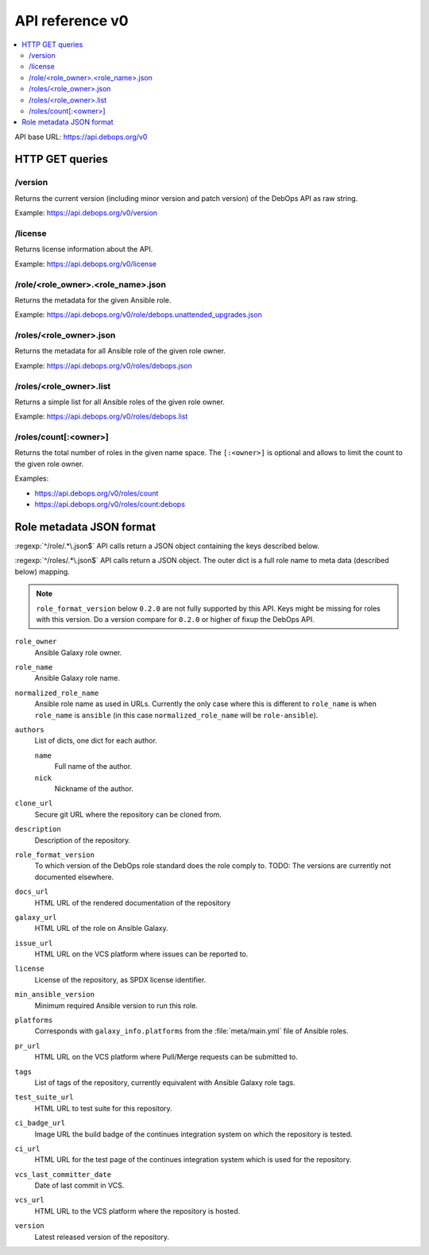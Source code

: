 API reference v0
================

.. contents::
   :local:

API base URL: https://api.debops.org/v0

HTTP GET queries
----------------

/version
~~~~~~~~

Returns the current version (including minor version and patch version) of the
DebOps API as raw string.

Example: https://api.debops.org/v0/version

/license
~~~~~~~~

Returns license information about the API.

Example: https://api.debops.org/v0/license

/role/<role_owner>.<role_name>.json
~~~~~~~~~~~~~~~~~~~~~~~~~~~~~~~~~~~

Returns the metadata for the given Ansible role.

Example: https://api.debops.org/v0/role/debops.unattended_upgrades.json

/roles/<role_owner>.json
~~~~~~~~~~~~~~~~~~~~~~~~

Returns the metadata for all Ansible role of the given role owner.

Example: https://api.debops.org/v0/roles/debops.json

/roles/<role_owner>.list
~~~~~~~~~~~~~~~~~~~~~~~~

Returns a simple list for all Ansible roles of the given role owner.

Example: https://api.debops.org/v0/roles/debops.list

/roles/count[:<owner>]
~~~~~~~~~~~~~~~~~~~~~~

Returns the total number of roles in the given name space.
The ``[:<owner>]`` is optional and allows to limit the count to the given role
owner.

Examples:

* https://api.debops.org/v0/roles/count
* https://api.debops.org/v0/roles/count:debops

Role metadata JSON format
-------------------------

:regexp:`^/role/.*\.json$` API calls return a JSON object containing the keys
described below.

:regexp:`^/roles/.*\.json$` API calls return a JSON object. The outer dict is a
full role name to meta data (described below) mapping.

.. note:: ``role_format_version`` below ``0.2.0`` are not fully supported by
   this API. Keys might be missing for roles with this version.
   Do a version compare for ``0.2.0`` or higher of fixup the DebOps API.

``role_owner``
  Ansible Galaxy role owner.

``role_name``
  Ansible Galaxy role name.

``normalized_role_name``
  Ansible role name as used in URLs. Currently the only case where this is
  different to ``role_name`` is when ``role_name`` is ``ansible`` (in this case
  ``normalized_role_name`` will be ``role-ansible``).

``authors``
  List of dicts, one dict for each author.

  ``name``
    Full name of the author.

  ``nick``
    Nickname of the author.

``clone_url``
  Secure git URL where the repository can be cloned from.

``description``
  Description of the repository.

``role_format_version``
  To which version of the DebOps role standard does the role comply to.
  TODO: The versions are currently not documented elsewhere.

``docs_url``
  HTML URL of the rendered documentation of the repository

``galaxy_url``
  HTML URL of the role on Ansible Galaxy.

``issue_url``
  HTML URL on the VCS platform where issues can be reported to.

``license``
  License of the repository, as SPDX license identifier.

``min_ansible_version``
  Minimum required Ansible version to run this role.

``platforms``
  Corresponds with ``galaxy_info.platforms`` from the :file:`meta/main.yml` file of Ansible roles.

``pr_url``
  HTML URL on the VCS platform where Pull/Merge requests can be submitted to.

``tags``
  List of tags of the repository, currently equivalent with Ansible Galaxy role tags.

``test_suite_url``
  HTML URL to test suite for this repository.

``ci_badge_url``
  Image URL the build badge of the continues integration system on which the
  repository is tested.

``ci_url``
  HTML URL for the test page of the continues integration system which is used
  for the repository.

``vcs_last_committer_date``
  Date of last commit in VCS.

``vcs_url``
  HTML URL to the VCS platform where the repository is hosted.

``version``
  Latest released version of the repository.

